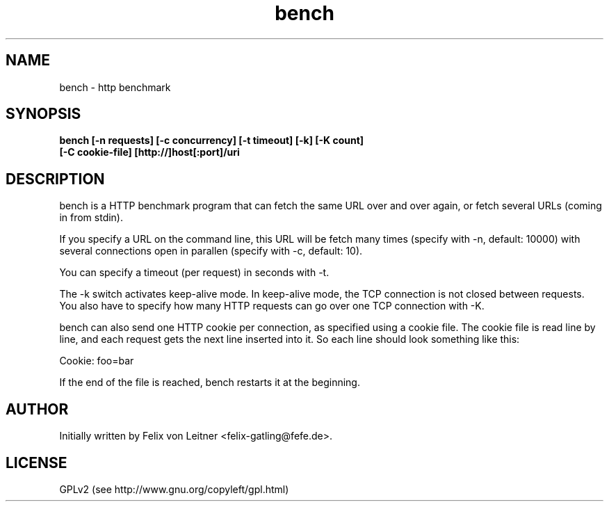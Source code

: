 .TH bench 8
.SH NAME
bench \- http benchmark
.SH SYNOPSIS
.B bench [-n requests] [-c concurrency] [-t timeout] [-k] [-K count]
        \fB[-C cookie-file] [http://]host[:port]/uri
.SH DESCRIPTION
bench is a HTTP benchmark program that can fetch the same URL over and
over again, or fetch several URLs (coming in from stdin).

If you specify a URL on the command line, this URL will be fetch many
times (specify with -n, default: 10000) with several connections open in
parallen (specify with -c, default: 10).

You can specify a timeout (per request) in seconds with -t.

The -k switch activates keep-alive mode.  In keep-alive mode, the TCP
connection is not closed between requests.  You also have to specify how
many HTTP requests can go over one TCP connection with -K.

bench can also send one HTTP cookie per connection, as specified using a
cookie file.  The cookie file is read line by line, and each request
gets the next line inserted into it.  So each line should look something
like this:

  Cookie: foo=bar

If the end of the file is reached, bench restarts it at the beginning.

.SH "AUTHOR"
Initially written by Felix von Leitner <felix-gatling@fefe.de>.

.SH "LICENSE"
GPLv2 (see http://www.gnu.org/copyleft/gpl.html)
